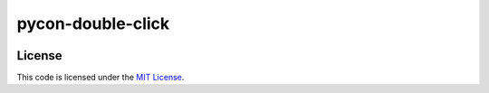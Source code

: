 pycon-double-click
#############################

.. image:: https://circleci.com/gh/elbaschid/double-click-example.svg?style=svg
    :target: https://circleci.com/gh/elbaschid/double-click-example


License
-------

This code is licensed under the `MIT License`_.

.. _`MIT License`: https://github.com/elbaschid/pycon-double-click/blob/master/LICENSE
